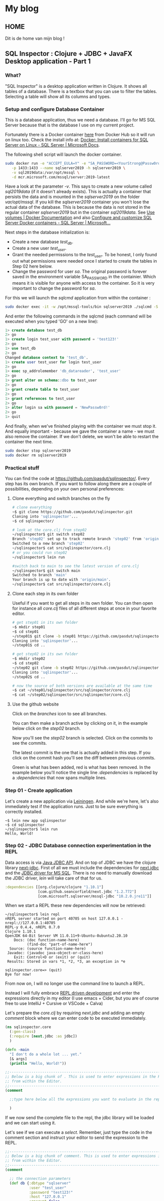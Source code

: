 #+hugo_base_dir: .
* My blog
:PROPERTIES:
:EXPORT_HUGO_SECTION:
:END:
** HOME
:PROPERTIES:
:EXPORT_FILE_NAME: _index
:END:
Dit is de home van mijn blog !

** SQL Inspector : Clojure + JDBC + JavaFX Desktop application - Part 1
:PROPERTIES:
:EXPORT_FILE_NAME: sql-inspector-part1
:END:
*** What?
"SQL Inspector" is a desktop application written in Clojure.  It shows all tables of a database. There is a textbox that you can use to filter the tables. Selecting a table will show all its columns and types.
[[/si-sketch-v2.png]]

*** Setup and configure Database Container
This is a database application, thus we need a database.  I'll go for MS SQL Server because that is the database I use on my current project.

Fortunately there is a Docker container [[https://hub.docker.com/_/microsoft-mssql-server][here]] from Docker Hub so it will run on linux too. Check the install info at: [[https://docs.microsoft.com/en-us/sql/linux/quickstart-install-connect-docker?view=sql-server-ver15&pivots=cs1-bash][Docker: Install containers for SQL Server on Linux - SQL Server | Microsoft Docs]].


The following shell script will launch the docker container.

#+begin_src bash
sudo docker run -e "ACCEPT_EULA=Y" -e "SA_PASSWORD=<YourStrong@Passw0rd>" \
   -p 1433:1433 --name sqlserver2019 -h sqlserver2019 \
   -v sql2019data:/var/opt/mssql \
   -d mcr.microsoft.com/mssql/server:2019-latest
#+end_src

Have a look at the parameter /-v/.  This says to create a new volume called /sql2019data/ (if it doesn't already exists). This is actually a container that persists the data and is mounted in the /sqlserver2019/ on the folder /var/opt/mssql/.  If you kill the /sqlserver2019/ container you won't lose the actual data of the database.  This is because the data is not stored in the regular container /sqlserver2019/ but in the container /sql2019data/. See [[https://docs.docker.com/storage/volumes/][Use volumes | Docker Documentation]] and also [[https://docs.microsoft.com/en-us/sql/linux/sql-server-linux-docker-container-configure?view=sql-server-ver15&pivots=cs1-bash#persist][Configure and customize SQL Server Docker containers - SQL Server | Microsoft...]]


Next steps in the database initialization is:
- Create a new database /test_db/.
- Create a new user /test_user/.
- Grant the needed permissions to the /test_user/. To be honest, I only found out what permissions were needed once I started to create the tables in Step 02 here below.
- Change the password for user /sa/.  The original password is forever saved in the environment variable SA_PASSWORD in the containier. Which means it is visible for anyone with access to the container. So it is very important to change the password for /sa/.

For this we will launch the /sqlcmd/ application from within the container :
#+begin_src bash
sudo docker exec -it -w /opt/mssql-tools/bin sqlserver2019 ./sqlcmd -S localhost -U SA
#+end_src

And enter the following commands in the sqlcmd (each command will be executed when you typed 'GO' on a new line):
#+begin_src sql
1> create database test_db
2> go
1> create login test_user with password = 'test123!'
2> go
1> use test_db
2> go
Changed database context to 'test_db'.
1> create user test_user for login test_user
2> go
1> exec sp_addrolemember 'db_datareader', 'test_user'
2> go
1> grant alter on schema::dbo to test_user
2> go
1> grant create table to test_user
2> go        
1> grant references to test_user
2> go
1> alter login sa with password = 'NewPassw0rd!'
2> go
1> quit
#+end_src
  
And finally, when we've finished playing with the container we must stop it. And equally important - because we gave the container a name -  we must also remove the container. If we don't delete,  we won't be able to restart the container the next time.

    #+begin_src bash
    sudo docker stop sqlserver2019
    sudo docker rm sqlserver2019
    #+end_src

*** Practical stuff
You can find the code at https://github.com/pasdut/sqlinspector/.
Every step has its own branch.
If you want to follow along there are a couple of possibilities, depending on your own personal preferences:
**** Clone everything and switch branches on the fly
#+begin_src bash
# clone everything
~$ git clone https://github.com/pasdut/sqlinspector.git
Cloning into 'sqlinspector'...
~$ cd sqlinspector/

# look at the core.clj from step02
~/sqlinspector$ git switch step02
Branch 'step02' set up to track remote branch 'step02' from 'origin'.
Switched to a new branch 'step02'
~/sqlinspector$ cat src/sqlinspector/core.clj
# or you could run step02
~/sqlinspector$ lein run

#switch back to main to see the latest version of core.clj
~/sqlinspector$ git switch main
Switched to branch 'main'
Your branch is up to date with 'origin/main'.
~/sqlinspector$ cat src/sqlinspector/core.clj
#+end_src

**** Clone each step in its own folder
Useful if you want to get all steps in its own folder. You can then open for instance all /core.clj/ files of all different steps at once in your favorite editor.
#+begin_src bash
# get step01 in its own folder
~$ mkdir step01
~$ cd step01
~/step01$ git clone -b step01 https://github.com/pasdut/sqlinspector.git
Cloning into 'sqlinspector'...
~/step01$ cd ..

# get step02 in its own folder
~$ mkdir step02
~$ cd step02
~/step02 git clone -b step02 https://github.com/pasdut/sqlinspector.git
Cloning into 'sqlinspector'...
~/step02$ cd ..

# now the source of both versions are available at the same time
~$ cat ~/step01/sqlinspector/src/sqlinspector/core.clj
~$ cat ~/step02/sqlinspector/src/sqlinspector/core.clj
#+end_src

**** Use the github website
Click on the /branches/ icon to see all branches.
[[file:si-gh-01.png][file:si-gh-01-s.png]]

You can then make a branch active by clicking on it, in the example below click on the /step02/ branch.
[[file:si-gh-02.png][file:si-gh-02-s.png]]

Now you'll see the /step02/ branch is selected.  Click on the commits to see the commits.
[[file:si-gh-03.png][file:si-gh-03-s.png]]

The latest commit is the one that is actually added in this step.  If you click on the commit hash you'll see the diff between previous commits.
[[file:si-gh-04.png][file:si-gh-04-s.png]]

Green is what has been added, red is what has been removed. In the example below you'll notice the single line /:dependencies/ is replaced by a /:dependencies/ that now spans multiple lines.
[[file:si-gh-05.png][file:si-gh-05-s.png]]

*** Step 01 - Create application
Let's create a new application via [[https://leiningen.org/][Leiningen]].  And while we're here, let's also immediately test if the application runs. Just to be sure everything is correctly installed.
#+begin_src
~$ lein new app sqlinspector
~$ cd sqlinspector
~/sqlinspector$ lein run
Hello, World!
#+end_src

*** Step 02 - JDBC Database connection experimentation in the REPL
Data access is via [[https://docs.oracle.com/javase/8/docs/technotes/guides/jdbc/][Java JDBC API]]. And on top of JDBC we have the clojure library [[https://github.com/seancorfield/next-jdbc][next-jdbc]].
First of all we must include the dependencies for [[https://github.com/seancorfield/next-jdbc][next.jdbc]] and the [[https://docs.microsoft.com/en-us/sql/connect/jdbc/download-microsoft-jdbc-driver-for-sql-server?view=sql-server-ver15][JDBC driver for MS SQL]].  There is no need to manually download the JDBC driver, /lein/ will take care of that for us.
#+begin_src clojure
  :dependencies [[org.clojure/clojure "1.10.1"]
                 [com.github.seancorfield/next.jdbc "1.2.772"]
                 [com.microsoft.sqlserver/mssql-jdbc "10.2.0.jre11"]]
#+end_src

When we start a REPL these new dependencies will now be retrieved:

#+begin_src
~/sqlinspector$ lein repl
nREPL server started on port 40705 on host 127.0.0.1 - nrepl://127.0.0.1:40705
REPL-y 0.4.4, nREPL 0.7.0
Clojure 1.10.1
OpenJDK 64-Bit Server VM 11.0.11+9-Ubuntu-0ubuntu2.20.10
    Docs: (doc function-name-here)
          (find-doc "part-of-name-here")
  Source: (source function-name-here)
 Javadoc: (javadoc java-object-or-class-here)
    Exit: Control+D or (exit) or (quit)
 Results: Stored in vars *1, *2, *3, an exception in *e

sqlinspector.core=> (quit)
Bye for now!
#+end_src


From now on, I will no longer use the command line to launch a REPL.

Instead I will fully embrace [[https://practical.li/clojure-staging/repl-driven-devlopment.html][REPL driven development]] and enter the expressions directly in my editor (I use emacs + Cider, but you are of course free to use IntelliJ + Cursive or VSCode + Calva)

Let's prepare the /core.clj/ by requiring /next.jdbc/ and adding an empty /comment/ block where we can enter code to be executed immediately.
#+begin_src clojure
(ns sqlinspector.core
  (:gen-class)
  (:require [next.jdbc :as jdbc])
  )

(defn -main
  "I don't do a whole lot ... yet."
  [& args]
  (println "Hello, World!"))

;;----------------------------------------------------------------------------------------
;; Below is a big chunk of . This is used to enter expressions in the REPL directly
;; from within the Editor.
;;----------------------------------------------------------------------------------------
(comment

  ;;type here below all the expressions you want to evaluate in the repl

  )

#+end_src

If we now send the complete file to the repl, the jdbc library will be loaded and we can start using it.

Let's see if we can execute a /select/. Remember, just type the code in the comment section and instruct your editor to send the expression to the REPL.

#+begin_src clojure
;;----------------------------------------------------------------------------------------
;; Below is a big chunk of comment. This is used to enter expressions in the REPL directly
;; from within the Editor.
;;----------------------------------------------------------------------------------------
(comment

  ;; the connection parameters
  (def db {:dbtype "sqlserver"
           :user "test_user"
           :password "test123!"
           :host "127.0.0.1"
           :encrypt false
           :dbname "test_db"})
  (def ds (jdbc/get-datasource db))

  ;; test with the most simple select
  (jdbc/execute! ds ["select 123 as just_a_number"])

  )
#+end_src

Hooray, it works! We just give /jdbc/execute!/ a query and it will be executed.

Let's beef up our database with some tables :

#+begin_src clojure
  (jdbc/execute! ds [(str "create table t_customer ( \n"
                          "  id_customer int not null identity(1,1) \n"
                          "    constraint pk_t_customer primary key, \n"
                          "  first_name varchar(250), \n"
                          "  last_name varchar(250), \n"
                          "  last_modified datetime not null \n"
                          "    constraint df_t_customer default (getdate()))")])

  (jdbc/execute! ds [(str "create table t_address_type ( \n"
                          "  address_type varchar(50) not null \n"
                          "    constraint pk_t_address_type primary key, \n"
                          "  info varchar(250))")])

  (jdbc/execute! ds [(str "create table t_customer_address ( \n"
                          "  id_customer_address int not null identity(1,1) \n"
                          "    constraint pk_t_customer_address primary key, \n"
                          "  id_customer int not null \n"
                          "    constraint fk_t_customer_address__customer \n"
                          "    foreign key references t_customer(id_customer), \n"
                          "  address_type varchar(50) not null \n"
                          "    constraint fk_t_customer_address__addres_type \n"
                          "    foreign key references t_address_type(address_type), \n"
                          "  is_default bit not null \n "
                          "    constraint df_t_customer_address default (0), \n"
                          "  info varchar(250))")])
#+end_src

And now the real work : extract the table names from the database. In Sql Server we find this info in /sys.tables/.

#+begin_src clojure
  (jdbc/execute! ds [(str "select name, create_date, modify_date as table_name \n"
                          "from sys.tables order by name") ])
#+end_src

We can find the columns of a given table in /sys.columns/:

#+begin_src clojure
(let [table-name "t_customer"]
    (jdbc/execute! ds
                   [(str "select \n"
                         "  c.column_id, \n"
                         "  c.name as column_name, \n"
                         "  t.[name] as type_name, \n"
                         "  c.max_length, \n"
                         "  c.is_nullable, \n"
                         "  c.is_identity \n"
                         "from sys.columns c \n"
                         "join sys.types t on t.system_type_id = c.system_type_id \n"
                         "where c.[object_id] = object_id(?) \n"
                         "order by c.column_id")
                    table-name]))
#+end_src

*** Step 03 - Create the database related functions
Let's remove the code from the REPL experiment from /Step 02/ and carve it in stone instead:
- The /(def db ...)/ and /(def ds ...)/ are moved out of the /(comment ...)/ part into the actual source of /core.clj/.
- And two new functions /retrieve-all-tables/ and /retrieve-table-columns/ are created.

Step 03 is just a formality, there is no new code.  This step is just created so you can see on the branch how the code is moved out of the /(comment ...)/ block.

Test in the REPL if the new functions work as expected.
#+begin_src clojure
  ;; check if the new functions work as expected
  (retrieve-all-tables)
  (retrieve-table-columns "t_customer")
#+end_src

*** End of Part 1

This finishes the end of the first Part.  Now we are able to get the needed data from the database. In Part 2 we will start with the UI





** SQL Inspector : Clojure + JDBC + JavaFX Desktop application - Part 2
:PROPERTIES:
:EXPORT_FILE_NAME: sql-inspector-part2
:END:
*** Intro
In part 2 we will develop the user interface.  We will ignore styling and just focus on the mechanics.  The result will be something usable (but with an awful look 'n feel).

I'll also want to demonstrate how the REPL development works step by step. Normally the functions are modified on the fly.  But as an educational tool, I will keep all subsequent versions in the /(comment ... )/ section.

*** JavaFX
Now we can start with the actual User interface.

The GUI will be created by [[https://openjfx.io/][JavaFX]]. Go ahead and download and install the binaries [[https://gluonhq.com/products/javafx/][from Gluon]].

Here is a nice [[https://jenkov.com/tutorials/javafx/overview.html][JavaFX Overview]].

On top of JavaFX we will use the clojure wrapper [[https://github.com/cljfx/cljfx][cljfx]].

*** Step 04 - Let's show something
**** 4.1 Add cljfx dependency
First add cljfx to the dependencies in /project.clj/.
#+begin_src clojure
;; project.clj
:dependencies [[org.clojure/clojure "1.10.1"]
               [com.github.seancorfield/next.jdbc "1.2.772"]
               [com.microsoft.sqlserver/mssql-jdbc "10.2.0.jre11"]
               [cljfx "1.7.16"]
               ]

#+end_src


We can't use cljfx if we don't /require/ it. Thus add it in core.clj too.

#+begin_src clojure
;;core.clj
(ns sqlinspector.core
  (:gen-class)
  (:require [next.jdbc :as jdbc]
            [cljfx.api :as fx])
  )
#+end_src

Now instruct /lein/ to load the dependencies. And to see if everything works as it should we start de REPL from /lein/ too.
#+begin_src bash
~/sqlinspector$ lein deps
~/sqlinspector$ lein repl
Error in glXCreateNewContext, remote GLX is likely disabled
nREPL server started on port 37031 on host 127.0.0.1 - nrepl://127.0.0.1:37031
REPL-y 0.4.4, nREPL 0.7.0
Clojure 1.10.1
OpenJDK 64-Bit Server VM 11.0.11+9-Ubuntu-0ubuntu2.20.10
    Docs: (doc function-name-here)
          (find-doc "part-of-name-here")
  Source: (source function-name-here)
 Javadoc: (javadoc java-object-or-class-here)
    Exit: Control+D or (exit) or (quit)
 Results: Stored in vars *1, *2, *3, an exception in *e

sqlinspector.core=> (quit)
Bye for now!
#+end_src

(There is an /Error in glxCreateNewContext/ but I guess it might be because I'm running in WSL on Windows, so just ignore it...)

If you have a REPL open in your editor, don't forget to reload that REPL too.

**** 4.2 Hello there
To get our feet wet we start with the [[https://github.com/cljfx/cljfx#hello-world][cljfx Hello World]] example.
#+begin_src clojure
(fx/on-fx-thread
   (fx/create-component
    {:fx/type :stage
     :showing true
     :title "Cljfx example"
     :width 300
     :height 100
     :scene {:fx/type :scene
             :root {:fx/type :v-box
                    :alignment :center
                    :children [{:fx/type :label
                                :text "Hello from SQL Inspector"}]}}}))
#+end_src

If all went well you should get the following window:
[[file:si-step04-01.png]]

**** 4.3 Let's program interactively
We want to develop the GUI interactively from within the REPL. The following is heavily based on the example [[https://github.com/cljfx/cljfx/blob/master/examples/e12_interactive_development.clj][e12_interactive_development.clj]] from the cljfx [[https://github.com/cljfx/cljfx/tree/master/examples][examples]].

The idea is whenever you changed a function, just call /(renderer)/ to redisplay the GUI.

You are supposed to execute the code that follows expression by expression, without the need to reload or recompile the complete application. Power to the REPL...

Let's see if we can display a label and a text-box.
#+begin_src clojure
  ;; A state with some dummy data that we will display
  (def *state
    (atom {:table-filter "some filter data"}))


  (defn root-view [{{:keys [table-filter]} :state}]
    {:fx/type :stage
     :showing true
     :title "SQL inspector"
     :width 500
     :height 300
     :scene {:fx/type :scene
             :root {:fx/type :v-box
                    :children [{:fx/type :label
                                :text "Table filter:"}
                               {:fx/type :text-field
                                :text table-filter}]}}})

  (def renderer
    (fx/create-renderer
     :middleware (fx/wrap-map-desc (fn [state]
                                     {:fx/type root-view
                                      :state state}))))

  ;; Start watching for state changes and call the renderer.
  ;; This will show the window.
  (fx/mount-renderer *state renderer)

  ;; Whenever we update the state, the text-field should update too.
  (reset! *state {:table-filter "filter changed"})
#+end_src

Did you noticed the text-field showed the new value after you updated the state?

This is the resulting window:
[[file:si-step04-3-20.png]]

**** 4.4 Get to the bones
Now we are ready to build the skeleton of our application.

My motto is to let the user be as much as possible in control over the layout. Thus we immediately add a splitter with the [[https://jenkov.com/tutorials/javafx/splitpane.html][JavaFX SplitPane]], to let him decide how big he wants the tables part versus the columns part.

Here is a schema of what we will build in this step :
[[file:si-step04-04-10.png]]

#+begin_src clojure
  ;; The skeleton of the application
  (defn root-view [{{:keys [table-filter selected-table]} :state}]
    {:fx/type :stage
     :showing true
     :title "SQL inspector"
     :width 500
     :height 300
     :scene {:fx/type :scene
             :root {:fx/type :v-box
                    :children [{:fx/type :split-pane
                                :items [{:fx/type :v-box
                                         :children [{:fx/type :label
                                                     :text "Table filter:"}
                                                    {:fx/type :text-field
                                                     :text table-filter}
                                                    {:fx/type :label
                                                     :text "Tables:"}]}
                                        {:fx/type :v-box
                                         :children [{:fx/type :label
                                                     :text (str "Columns for table:"
                                                                selected-table)}]}]}]}}})
  ;; We updated the view, thus must re-render.
  (renderer)

  ;; The new root-view expects the key :selected-table in the state,
  ;; so add it to the state.
  ;; Because we renderer is watching *state (see step 4.3) the screen
  ;; is immediately updated.
  (reset! *state {:table-filter "some filter data xx"
                  :selected-table "t_my_table"})
#+end_src

And this is the window so far:

[[file:si-step04-04-20.png]]

You might have noticed the splitter doesn't fill the complete window. Don't worry. For now, we are just working on the mechanics, not on the visuals.

**** 4.5 Code cleanup
If you take a look at the /root-view/ function, there is a lot of nesting going on.  And I foresee this will gain some more complexity.

Therefore I decided to refactor this a little bit.  Let's move the rendering of the tables — the left side of the split-pane — and the rendering of the columns — the right side of the split-pane — in their own functions.

#+begin_src clojure
  ;; Move tables and columns in their own function
  (defn tables-view [{:keys [table-filter]}]
    {:fx/type :v-box
     :children [{:fx/type :label
                 :text "Table filter:"}
                {:fx/type :text-field
                 :text table-filter}
                {:fx/type :label
                 :text "Tables:"}]})

  (defn columns-view [{:keys [selected-table]}]
    {:fx/type :v-box
     :children [{:fx/type :label
                 :text (str "Columns for table: " selected-table)}]})

  (defn root-view [{{:keys [table-filter selected-table]} :state}]
    {:fx/type :stage
     :showing true
     :title "SQL inspector"
     :width 500
     :height 300
     :scene {:fx/type :scene
             :root {:fx/type :v-box
                    :children [{:fx/type :split-pane
                                :items [{:fx/type tables-view
                                         :table-filter table-filter }
                                        {:fx/type columns-view
                                         :selected-table selected-table }]}]}}})
  ;; We updated the view, thus must re-render.
  (renderer)

#+end_src

*** Step 05 - Run something
In the previous step 04, we've tried in the REPL to build our first version of the GUI.  In this step we'll use the stuff we learned.  Now we will update our application in such a way that /lein run/ will actually show our basic window.

First of all we'll delete the functions /tables-view, columns-view, root-view/ and /renderer/ from the /(comment ...)/ block and create them into the source code above the /(comment ...)/.

Second, we create a new function /initialize-cljfx/ to mount the state and the renderer.

And finally the  /-main/ is changed to call the initialization function. We can then run the application on the commandline via /lein run/. Or we could launch the application via the REPL by evaluating /(-main)/

#+begin_src clojure
(defn initialize-cljfx []
  (fx/mount-renderer *state renderer))

(defn -main
  [& args]
  (initialize-cljfx))

(comment

  ;; run the application from the REPL
  (-main)
)
#+end_src

This is the last time you can see the different steps that I executed in the Repl. You can see these in the /(comment ...)/ block in Step 04.

Now, please forgive me, but keeping this backlog of code I executed in the REPL involves a lot of copy paste work from my part. Besides, I assume you now get the idea how REPL development actually works. And thus, for all subsequent steps, I'll only commit the final code.

*** Step 06 - Handle something
Up to our first event handler.

The goal for this step is to update the field /:table-filter/ in the /*state/ whenever the user enters text in the text field.

Remember from the previous steps that cljfx is monitoring the state. And when something from the state has changed cljfx will update the window. To see this in action we'll temporary add a label to the /tables-view/ that shows the contents of the /*state/  /:table-filter/.

#+begin_src clojure
;; change this immediately in the code and evaluate that in the REPL
(defn tables-view [{:keys [table-filter]}]
  {:fx/type :v-box
   :children [{:fx/type :label
               :text "Table filter:"}
              {:fx/type :text-field
               :text table-filter}
              {:fx/type :label
               :text "Tables:"}
              ;; temporary added
              {:fx/type :label
               :text (str ":table-filter contains " table-filter)}]})
#+end_src

And as we already know, after changing a view function we must call /renderer/.
#+begin_src clojure
  ;; Whenever we changed the user interface we must rerender
  ;; This is something we will often do, so keep this in the comment
  (renderer)
#+end_src

/*state/ is an atom, so we can give it a new value. Let's update :table-filter and see if cljfx picks it up.

#+begin_src clojure
  (swap! *state assoc :table-filter "Blah blah")
#+end_src
Did you notice — after you evaluated the previous expression — that both the textbox and the label were updated and they both show /Blah blah/?

Of course we won't manually update the state when we want to use another filter.  Instead we'll use the  /on-text-changed/ handler of the text field to update the filter. In /cljfx/ we just need to add the keyword /:on-text-changed/ with as value a (anonymous) function.

#+begin_src clojure
(defn tables-view [{:keys [table-filter]}]
  {:fx/type :v-box
   :children [{:fx/type :label
               :text "Table filter:"}
              {:fx/type :text-field
               :text table-filter
               ;; handler
               :on-text-changed #(swap! *state assoc :table-filter %)}
              {:fx/type :label
               :text "Tables:"}
              ;; temporary added
              {:fx/type :label
               :text (str ":table-filter contains " table-filter)}]})
#+end_src

Now we are getting somewhere.  When you enter text in the textbox, the /:table-filter/ of the /*state/ gets updated.  Which in turn resulted in an update of the label.

There is however a problem. The view function /tables-view/ now has to know the structure of /*state/. In other words, the view function is coupled to the state.

Fortunately, cljfx let us also define an event handler as an arbitrary map. See the next step...

*** Step 07 - Pure events in the view
Let's use a map for the :on-text-changed event:
#+begin_src clojure
(defn tables-view [{:keys [table-filter]}]
  {:fx/type :v-box
   :children [{:fx/type :label
               :text "Table filter:"}
              {:fx/type :text-field
               :text table-filter
               ;; use a map
               :on-text-changed {:event/type :update-table-filter}}
              {:fx/type :label
               :text "Tables:"}
              {:fx/type :label
               :text (str ":table-filter contains " table-filter)}]})
#+end_src

The /tables-view/ function is now again a pure function without side effects.

These kind of events are handled asynchronous by /cljfx/.  We also need to provide a function to the renderer so it knows how to actually handles these map-events.

#+begin_src clojure
(defn map-event-handler [event]
  ;; just print the event we get
  (println "Event Received : " event ))
#+end_src

And we must tell the renderer to use our mapping function:
#+begin_src clojure
(def renderer
  (fx/create-renderer
   :middleware (fx/wrap-map-desc (fn [state]
                                   {:fx/type root-view
                                    :state state}))
   :opts {:fx.opt/map-event-handler map-event-handler}))
#+end_src

To see these changes, you need to execute /(-main)/ in the REPL.  If this doesn't work then try to refresh the REPL and then execute /(-main)/ followed by  /(renderer)/. If you had an existing /Sql Inspector/ window open, then first close it before calling the /(renderer)/

If everything went well, and you typed /abc/ in the text edit you will see the following output:
#+begin_src clojure
Event Received :  {:event/type :update-table-filter, :fx/event a}
Event Received :  {:event/type :update-table-filter, :fx/event ab}
Event Received :  {:event/type :update-table-filter, :fx/event abc}
#+end_src

We found out the structure of the /event/ parameter we receive in /map-event-handler/.  Now use it.

I found out it is hard to get this reloaded in the REPL.  So I changed also the /println/ from outputting /"Event Received"/ to just /"Event:"/.  So we can see in the output that the latest handler is loaded.

#+begin_src clojure
(defn map-event-handler [event]
  (println "Event : " event )
  (case (:event/type event)
    :update-table-filter  (swap! *state assoc :table-filter (:fx/event event))))
#+end_src

So just like before, close all open /Sql Inspector/ windows, re-evaluate /(-main)/ and /(renderer)/. And maybe restart the complete REPL when needed.

The end result now is the label is automatically updated whenever you type something in the filter text edit.

To recap how this event handling works :
 - The user types a character in the text edit.
 - That character is immediately shown in the text edit because of the OS Widget implementation.
 - That widget generates an event /:on-text-changed/.
 - We defined that the /:on-text-changed/ event should generate a /cljfx/ event  /:update-table-filter/.
 - /cljfx/ will then handle that event asynchronously by calling our /map-event-handler/ function.
 - That function will then finally update the  /:table-filter/ value of our /*state/.
 - Which in turn will then update the /:text/ of both the text-edit and the temporary label.

There is one issue with this in the rare case when the user types extremely fast. I mean, when he types sooooo fast that /cljfx/ events are piled up.

Imagine the user types /"abc"/ really fast.  And /cljfx/ only starts to process the /:update-table-filter/ event for the /"a"/ after the user finished typing the /"abc"/.

What will happen is that the text edit first will contain /"abc"/ because the OS Widget shows immediately what he types.  And then a moment later this is changed to /"a"/ because of the processing of the /:update-table-filter/ event. In the best case the user will experience some lagging, in the worst case he will miss some characters. (/cljfx/ got some ideas from /re-frame/ and here is the same issue explained : [[https://day8.github.io/re-frame/FAQs/laggy-input/][Why is my input field laggy?]])

Fortunately the solution is simple: inform /cljfx/ to handle this evens synchronously.  Just notice this is only needed for text inputs.
#+begin_src clojure
(defn tables-view [{:keys [table-filter]}]
  {:fx/type :v-box
   :children [{:fx/type :label
               :text "Table filter:"}
              {:fx/type :text-field
               :text table-filter
               :on-text-changed {:event/type :update-table-filter
                                 ;; handle this synchronously
                                 :fx/sync true}}
              {:fx/type :label
               :text "Tables:"}
              {:fx/type :label
               :text (str ":table-filter contains " table-filter)}]})
#+end_src
*** Step 08 - Pure event handlers
The event handler /map-event-handler/ that processes the event /:update-table-filter/ is still coupled to (and updates) the /*state/ atom. This makes testing hard because we must mock the state in our tests.

It would be handy if the event handler could be just data in, data out. See the cljfx documentation [[https://github.com/cljfx/cljfx#event-handling-on-steroids][Event handling on steroids]].

We have 2 things to do.

First we need to get the /state/ as input to the event handler. The /cljfx/ function /wrap-co-effects/ does this for us and will pass the dereferenced /state/ to our handler.  The state will be inserted in the /event/ map.

#+begin_src clojure
(defn event-handler [event]
  (println "event-handler:" event))

;; Notice this is "def" and not "defn" as wrap-co-effects
;; returns a function.
(def map-event-handler
    (-> event-handler
        (fx/wrap-co-effects
         {:state (fx/make-deref-co-effect *state)})
        ))
#+end_src

This is again a modification of the cljfx initialization stuff. If you're still in the REPL then first close existing SQL Inspector windows. Then evaluate the complete source and execute /(-main)/.

If we now type /"abc"/ in the search filter we get the following output:
#+begin_src shell
event-handler: {:event/type :update-table-filter, :fx/sync true, :fx/event a, :state {:table-filter , :selected-table }}
event-handler: {:event/type :update-table-filter, :fx/sync true, :fx/event ab, :state {:table-filter , :selected-table }}
event-handler: {:event/type :update-table-filter, :fx/sync true, :fx/event abc, :state {:table-filter , :selected-table }}
#+end_src
Notice we now have a key /:state/, so we no longer have to dereference the actual state.  It is just data /in/.

Next step is to return the updated state.
#+begin_src clojure
(defn event-handler [e]
  (println "event-handler:" e)
  (let [{:keys [event/type fx/event state]} e]
    (case type
      :update-table-filter {:state (assoc state :table-filter event)})))
#+end_src

This is the data /out/. And it is easy to verify if the state (not the real state, but the :state in the returning map) is updated as expected.
#+begin_src clojure
(event-handler
 {:event/type :update-table-filter
  :fx/event "xyz"
  :state {:table-filter "abc"}})
=>{:state {:table-filter "xyz"}}
#+end_src

The last thing we have to do now is to use the value returned from the event to update the actual /State/ atom.  For this we use /wrap-effects/.

#+begin_src clojure
;; Notice this is "def" and not "defn" as wrap-co-effects and wrap-effects
;; return a function.
(def map-event-handler
    (-> event-handler
        (fx/wrap-co-effects
         {:state (fx/make-deref-co-effect *state)})
        (fx/wrap-effects
         {:state (fn [state _] (reset! *state state))})))
#+end_src

When we now type something in the text box, the actual state will be updated.  And this causes the label to show also show what we have typed.
*** End of Part 2
This concludes the second part in the series.

We created a basic window, learned  and discovered how we can react to events.  With these building blocks in our toolbox we are ready


*** TODO :
Subscriptions and context[[https://github.com/cljfx/cljfx#subscriptions-and-contexts][GitHub - cljfx/cljfx: Declarative, functional and extensible wrapper of JavaF...]]


* Footnotes
* COMMENT Local Variables                          :ARCHIVE:
# Local Variables:
# eval: (org-hugo-auto-export-mode)
# End:
